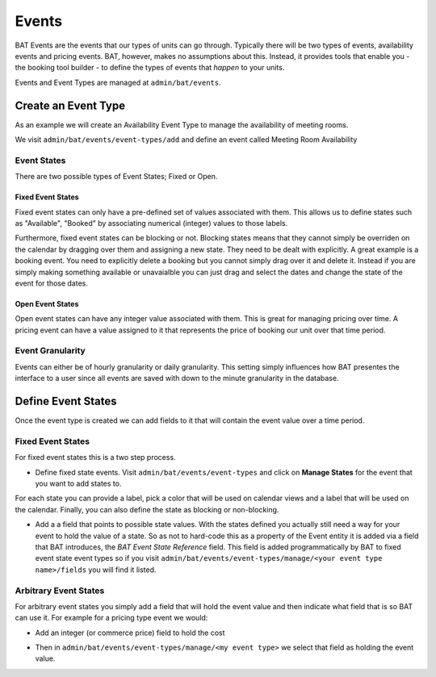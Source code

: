 .. _bat_drupal_events:

Events
******

BAT Events are the events that our types of units can go through. Typically there will be two types of events, availability events and pricing events. BAT, however, makes no assumptions about this. Instead, it provides tools that enable you - the booking tool builder - to define the types of events that *happen* to your units.

Events and Event Types are managed at ``admin/bat/events``.

.. image:: images/events.png


Create an Event Type
====================
As an example we will create an Availability Event Type to manage the availability of meeting rooms.

We visit ``admin/bat/events/event-types/add`` and define an event called Meeting Room Availability

.. image:: images/hourly_availability.png

Event States
-------------
There are two possible types of Event States; Fixed or Open.

Fixed Event States
^^^^^^^^^^^^^^^^^^
Fixed event states can only have a pre-defined set of values associated with them. This allows us to define states such as "Available", "Booked" by associating numerical (integer) values to those labels.

Furthermore, fixed event states can be blocking or not. Blocking states means that they cannot simply be overriden on the calendar by dragging over them and assigning a new state. They need to be dealt with explicitly. A great example is a booking event. You need to explicitly delete a booking but you cannot simply drag over it and delete it. Instead if you are simply making something available or unavaialble you can just drag and select the dates and change the state of the event for those dates.

Open Event States
^^^^^^^^^^^^^^^^^
Open event states can have any integer value associated with them. This is great for managing pricing over time. A pricing event can have a value assigned to it that represents the price of booking our unit over that time period.

Event Granularity
------------------
Events can either be of hourly granularity or daily granularity. This setting simply influences how BAT presentes the interface to a user since all events are saved with down to the minute granularity in the database.


Define Event States
====================
Once the event type is created we can add fields to it that will contain the event value over a time period. 

Fixed Event States
-------------------

For fixed event states this is a two step process.

*  Define fixed state events. Visit ``admin/bat/events/event-types`` and click on **Manage States** for the event that you want to add states to.

.. image:: images/meeting-room-states.png

For each state you can provide a label, pick a color that will be used on calendar views and a label that will be used on the calendar. Finally, you can also define the state as blocking or non-blocking.

*  Add a a field that points to possible state values. With the states defined you actually still need a way for your event to hold the value of a state. So as not to hard-code this as a property of the Event entity it is added via a field that BAT introduces, the *BAT Event State Reference* field. This field is added programmatically by BAT to fixed event state event types so if you visit ``admin/bat/events/event-types/manage/<your event type name>/fields`` you will find it listed.

.. image:: images/fields-fixed-state-events.png

Arbitrary Event States
----------------------
For arbitrary event states you simply add a field that will hold the event value and then indicate what field that is so BAT can use it. For example for a pricing type event we would:

* Add an integer (or commerce price) field to hold the cost

.. image:: images/price_field.png

* Then in ``admin/bat/events/event-types/manage/<my event type>`` we select that field as holding the event value.

.. image:: images/set_price_field.png
